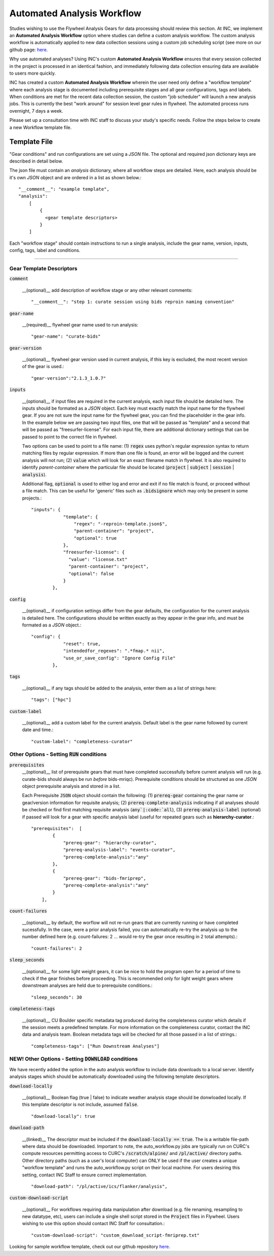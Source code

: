 .. _auto_analysis:

Automated Analysis Workflow
===============================

Studies wishing to use the Flywheel Analysis Gears for data processing should review this section. At INC, we implement an **Automated Analysis Workflow** option where studies can define a custom analysis workflow. The custom analysis workflow is automatically applied to new data collection sessions using a custom job scheduling script (see more on our github page: `here <https://github.com/intermountainneuroimaging/fw-gear-rules>`_.

Why use automated analyses? Using INC's custom **Automated Analysis Workflow** ensures that every session collected in the project is processed in an identical fashion, and immediately following data collection ensuring data are available to users more quickly.

INC has created a custom **Automated Analysis Workflow** wherein the user need only define a "workflow template" where each analysis stage is documented including prerequisite stages and all gear configurations, tags and labels. When conditions are met for the recent data collection session, the custom "job scheduler" will launch a new analysis jobs. This is currently the best "work around" for session level gear rules in flywheel. The automated process runs overnight, 7 days a week.

Please set up a consultation time with INC staff to discuss your study's specific needs. Follow the steps below to create a new Workflow template file.

Template File
----------------
"Gear conditions" and run configurations are set using a `JSON` file. The optional and required json dictionary keys are described in detail below.

The json file must contain an `analysis` dictionary, where all workflow steps are detailed. Here, each analysis should be it's own `JSON` object and are ordered in a list as shown below.::

    "__comment__": "example template",
    "analysis":
        [
            {
              <gear template descriptors>
            }
        ]

Each "workflow stage" should contain instructions to run a single analysis, include the gear name, version, inputs, config, tags, label and conditions.

-------------------------------------------------

Gear Template Descriptors
++++++++++++++++++++++++++++++

:code:`comment`

    __(optional)__ add description of workflow stage or any other relevant comments::

        "__comment__": "step 1: curate session using bids reproin naming convention"


:code:`gear-name`

    __(required)__ flywheel gear name used to run analysis::

        "gear-name": "curate-bids"


:code:`gear-version`

    __(optional)__ flywheel gear version used in current analysis, if this key is excluded, the most recent version of the gear is used.::

        "gear-version":"2.1.3_1.0.7"

:code:`inputs`

    __(optional)__ if input files are required in the current analysis, each input file should be detailed here. The inputs should be formated as a `JSON` object. Each key must exactly match the input name for the flywheel gear. If you are not sure the input name for the flywheel gear, you can find the placeholder in the gear info. In the example below we are passing two input files, one that will be passed as "template" and a second that will be passed as "freesurfer-license". For each input file, there are additional dictionary settings that can be passed to point to the correct file in flywheel.

    Two options can be used to point to a file name: (1) :code:`regex` uses python's regular expression syntax to return matching files by regular expression. If more than one file is found, an error will be logged and the current analysis will not run; (2) :code:`value` which will look for an exact filename match in flywheel. It is also required to identify `parent-container` where the particular file should be located (:code:`project` | :code:`subject` | :code:`session` | :code:`analysis`).

    Additional flag, :code:`optional` is used to either log and error and exit if no file match is found, or proceed without a file match. This can be useful for 'generic' files such as :code:`.bidsignore` which may only be present in some projects.::

        "inputs": {
                    "template": {
                        "regex": "-reproin-template.json$",
                        "parent-container": "project",
                        "optional": true
                    },
                    "freesurfer-license": {
                      "value": "license.txt"
                      "parent-container": "project",
                      "optional": false
                    }
                },

:code:`config`

    __(optional)__ if configuration settings differ from the gear defaults, the configuration for the current analysis is detailed here. The configurations should be written exactly as they appear in the gear info, and must be formated as a `JSON` object.::

        "config": {
                    "reset": true,
                    "intendedfor_regexes": ".*fmap.* nii",
                    "use_or_save_config": "Ignore Config File"
                },



:code:`tags`

    __(optional)__ if any tags should be added to the analysis, enter them as a list of strings here::

        "tags": ["hpc"]


:code:`custom-label`

    __(optional)__ add a custom label for the current analysis. Default label is the gear name followed by current date and time.::

        "custom-label": "completeness-curator"


Other Options - Setting :code:`RUN` conditions
+++++++++++++++++++++++++++++++++++++++++++++++++

:code:`prerequisites`
    __(optional)__ list of prerequisite gears that must have completed successfully before current analysis will run (e.g. curate-bids should always be run *before* bids-mriqc). Prerequisite conditions should be structured as one `JSON` object prerequisite analysis and stored in a list.

    Each Prerequisite :code:`JSON` object should contain the following: (1) :code:`prereq-gear` containing the gear name or gear/version information for requisite analysis; (2) :code:`prereq-complete-analysis` indicating if all analyses should be checked or find first matching requisite analysis (:code:`any`|:code:`all`), (3) :code:`prereq-analysis-label` (optional) if passed will look for a gear with specific analysis label (useful for repeated gears such as **hierarchy-curator**.::

        "prerequisites":  [
                {
                    "prereq-gear": "hierarchy-curator",
                    "prereq-analysis-label": "events-curator",
                    "prereq-complete-analysis":"any"
                },
                {
                    "prereq-gear": "bids-fmriprep",
                    "prereq-complete-analysis":"any"
                }
            ],


:code:`count-failures`

    __(optional)__ by default, the worflow will not re-run gears that are currently running or have completed sucessfully. In the case, were a prior analysis failed, you can automatically re-try the analysis up to the number defined here (e.g. count-failures: 2 ... would re-try the gear once resulting in 2 total attempts).::

        "count-failures": 2


:code:`sleep_seconds`

    __(optional)__ for some light weight gears, it can be nice to hold the program open for a period of time to check if the gear finishes before proceeding. This is recommended only for light weight gears where downstream analyses are held due to prerequisite conditions.::

        "sleep_seconds": 30


:code:`completeness-tags`

    __(optional)__ CU Boulder specific metadata tag produced during the completeness curator which details if the session meets a predefined template. For more information on the completeness curator, contact the INC data and analysis team. Boolean metadata tags will be checked for all those passed in a list of strings.::

        "completeness-tags": ["Run Downstream Analyses"]


**NEW!** Other Options - Setting :code:`DOWNLOAD` conditions
+++++++++++++++++++++++++++++++++++++++++++++++++++++++++++++++

We have recently added the option in the auto analysis workflow to include data downloads to a local server. Identify analysis stages which should be automatically downloaded using the following template descriptors.

:code:`download-locally`

    __(optional)__ Boolean flag (true | false) to indicate weather analysis stage should be donwloaded locally. If this template descriptor is not include, assumed :code:`false`. ::

        "download-locally": true

:code:`download-path`

    __(linked)__ The descriptor must be included if the :code:`download-locally == true`. The is a writable file-path where data should be downloaded. Important to note, the auto_workflow.py jobs are typically run on CURC's compute resources permitting access to CURC's :code:`/scratch/alpine/` and :code:`/pl/active/` directory paths. Other directory paths (such as a user's local computer) can ONLY be used if the user creates a unique "workflow template" and runs the auto_workflow.py script on their local machine. For users desiring this setting, contact INC Staff to ensure correct implementation. ::

        "download-path": "/pl/active/ics/flanker/analysis",

:code:`custom-download-script`

    __(optional)__ For workflows requiring data manipulation after download (e.g. file renaming, resampling to new datatype, etc), users can include a single shell script stored in the :code:`Project` files in Flywheel. Users wishing to use this option should contact INC Staff for consultation.::

            "custom-download-script": "custom_download_script-fmriprep.txt"




Looking for sample workflow template, check out our github repository `here <https://github.com/intermountainneuroimaging/fw-gear-rules>`_.

